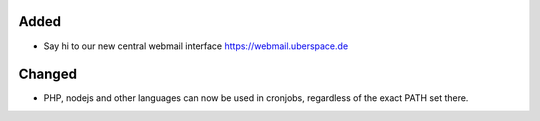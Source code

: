 Added
-----

* Say hi to our new central webmail interface https://webmail.uberspace.de

Changed
-------

* PHP, nodejs and other languages can now be used in cronjobs, regardless of the exact PATH set there.
